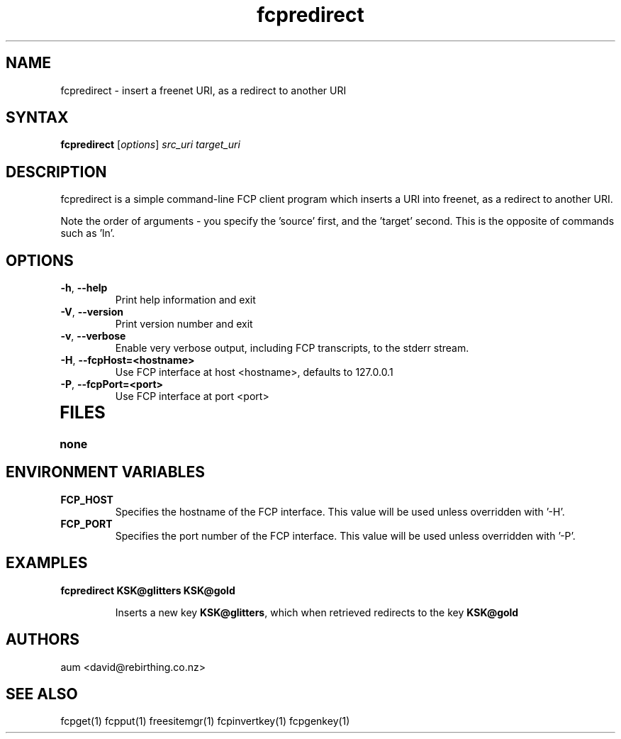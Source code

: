 .TH "fcpredirect" "1" "0.2.1" "aum" "pyfcp - Freenet FCP tools"
.SH "NAME"
.LP 
fcpredirect \- insert a freenet URI, as a redirect to another URI

.SH "SYNTAX"
.LP 
\fBfcpredirect\fP [\fIoptions\fP] \fIsrc_uri\fR \fItarget_uri\fR

.SH "DESCRIPTION"
.LP 
fcpredirect is a simple command\-line FCP client program which inserts
a URI into freenet, as a redirect to another URI.

Note the order of arguments \- you specify the 'source' first, and
the 'target' second. This is the opposite of commands
such as 'ln'.

.SH "OPTIONS"
.LP 
.TP 
\fB\-h\fR, \fB\-\-help\fR
Print help information and exit
.TP 

\fB\-V\fR, \fB\-\-version\fR
Print version number and exit
.TP 

\fB\-v\fR, \fB\-\-verbose\fR
Enable very verbose output, including FCP transcripts,
to the stderr stream.
.TP 

\fB\-H\fR, \fB\-\-fcpHost=<hostname>\fR
Use FCP interface at host <hostname>,
defaults to 127.0.0.1
.TP 

\fB\-P\fR, \fB\-\-fcpPort=<port>\fR
Use FCP interface at port <port>
.TP 

.LP 

.SH "FILES"
.TP 
\fBnone\fP
.SH "ENVIRONMENT VARIABLES"
.LP 
.TP 
\fBFCP_HOST\fP
Specifies the hostname of the FCP interface. This value
will be used unless overridden with '\-H'.
.TP 
\fBFCP_PORT\fP
Specifies the port number of the FCP interface. This value
will be used unless overridden with '\-P'.

.LP 

.SH "EXAMPLES"
.TP 
\fBfcpredirect KSK@glitters KSK@gold\fR

Inserts a new key \fBKSK@glitters\fR, which when retrieved redirects
to the key \fBKSK@gold\fR

.LP 

.SH "AUTHORS"
.LP 
aum <david@rebirthing.co.nz>
.SH "SEE ALSO"
.LP 
fcpget(1) fcpput(1) freesitemgr(1) fcpinvertkey(1) fcpgenkey(1)



